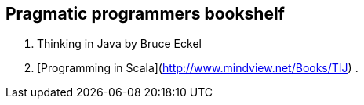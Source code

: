 == Pragmatic programmers bookshelf

. Thinking in Java by Bruce Eckel
. [Programming in Scala](http://www.mindview.net/Books/TIJ)
. 

